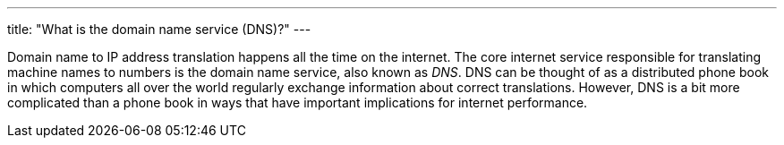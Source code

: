---
title: "What is the domain name service (DNS)?"
---

Domain name to IP address translation happens all the time on the internet.
//
The core internet service responsible for translating machine names to numbers
is the domain name service, also known as _DNS_.
//
DNS can be thought of as a distributed phone book in which computers all over
the world regularly exchange information about correct translations.
//
However, DNS is a bit more complicated than a phone book in ways that have
important implications for internet performance.
